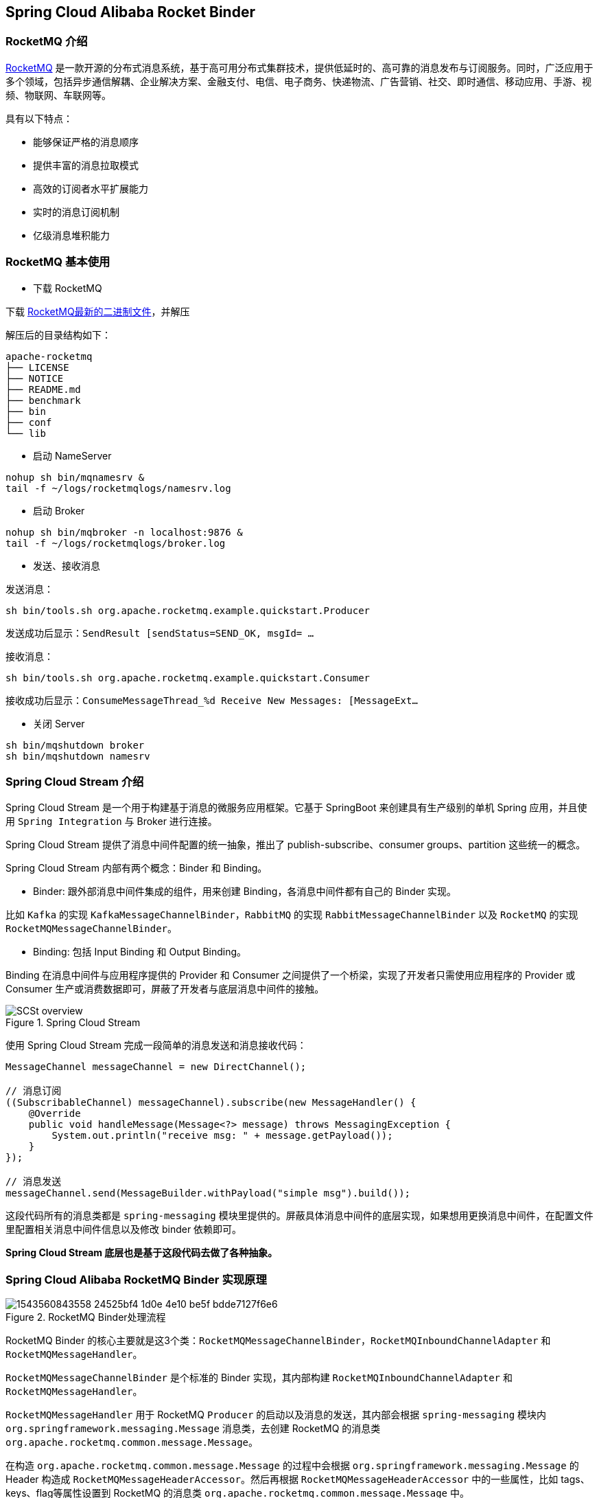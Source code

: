 == Spring Cloud Alibaba Rocket Binder

### RocketMQ 介绍

https://rocketmq.apache.org[RocketMQ] 是一款开源的分布式消息系统，基于高可用分布式集群技术，提供低延时的、高可靠的消息发布与订阅服务。同时，广泛应用于多个领域，包括异步通信解耦、企业解决方案、金融支付、电信、电子商务、快递物流、广告营销、社交、即时通信、移动应用、手游、视频、物联网、车联网等。

具有以下特点：

* 能够保证严格的消息顺序

* 提供丰富的消息拉取模式

* 高效的订阅者水平扩展能力

* 实时的消息订阅机制

* 亿级消息堆积能力

### RocketMQ 基本使用

* 下载 RocketMQ

下载 https://www.apache.org/dyn/closer.cgi?path=rocketmq/4.3.2/rocketmq-all-4.3.2-bin-release.zip[RocketMQ最新的二进制文件]，并解压

解压后的目录结构如下：

```
apache-rocketmq
├── LICENSE
├── NOTICE
├── README.md
├── benchmark
├── bin
├── conf
└── lib
```

* 启动 NameServer

```bash
nohup sh bin/mqnamesrv &
tail -f ~/logs/rocketmqlogs/namesrv.log
```

* 启动 Broker

```bash
nohup sh bin/mqbroker -n localhost:9876 &
tail -f ~/logs/rocketmqlogs/broker.log
```

* 发送、接收消息

发送消息：

```bash
sh bin/tools.sh org.apache.rocketmq.example.quickstart.Producer
```

发送成功后显示：`SendResult [sendStatus=SEND_OK, msgId= ...`

接收消息：

```bash
sh bin/tools.sh org.apache.rocketmq.example.quickstart.Consumer
```

接收成功后显示：`ConsumeMessageThread_%d Receive New Messages: [MessageExt...`

* 关闭 Server

```bash
sh bin/mqshutdown broker
sh bin/mqshutdown namesrv
```

### Spring Cloud Stream 介绍

Spring Cloud Stream 是一个用于构建基于消息的微服务应用框架。它基于 SpringBoot 来创建具有生产级别的单机 Spring 应用，并且使用 `Spring Integration` 与 Broker 进行连接。

Spring Cloud Stream 提供了消息中间件配置的统一抽象，推出了 publish-subscribe、consumer groups、partition 这些统一的概念。

Spring Cloud Stream 内部有两个概念：Binder 和 Binding。

* Binder: 跟外部消息中间件集成的组件，用来创建 Binding，各消息中间件都有自己的 Binder 实现。

比如 `Kafka` 的实现 `KafkaMessageChannelBinder`，`RabbitMQ` 的实现 `RabbitMessageChannelBinder` 以及 `RocketMQ` 的实现 `RocketMQMessageChannelBinder`。

* Binding: 包括 Input Binding 和 Output Binding。

Binding 在消息中间件与应用程序提供的 Provider 和 Consumer 之间提供了一个桥梁，实现了开发者只需使用应用程序的 Provider 或 Consumer 生产或消费数据即可，屏蔽了开发者与底层消息中间件的接触。

.Spring Cloud Stream
image::https://docs.spring.io/spring-cloud-stream/docs/current/reference/htmlsingle/images/SCSt-overview.png[]

使用 Spring Cloud Stream 完成一段简单的消息发送和消息接收代码：

```java
MessageChannel messageChannel = new DirectChannel();

// 消息订阅
((SubscribableChannel) messageChannel).subscribe(new MessageHandler() {
    @Override
    public void handleMessage(Message<?> message) throws MessagingException {
        System.out.println("receive msg: " + message.getPayload());
    }
});

// 消息发送
messageChannel.send(MessageBuilder.withPayload("simple msg").build());
```

这段代码所有的消息类都是 `spring-messaging` 模块里提供的。屏蔽具体消息中间件的底层实现，如果想用更换消息中间件，在配置文件里配置相关消息中间件信息以及修改 binder 依赖即可。

**Spring Cloud Stream 底层也是基于这段代码去做了各种抽象。**

### Spring Cloud Alibaba RocketMQ Binder 实现原理

.RocketMQ Binder处理流程
image::https://cdn.nlark.com/lark/0/2018/png/64647/1543560843558-24525bf4-1d0e-4e10-be5f-bdde7127f6e6.png[]


RocketMQ Binder 的核心主要就是这3个类：`RocketMQMessageChannelBinder`，`RocketMQInboundChannelAdapter` 和 `RocketMQMessageHandler`。

`RocketMQMessageChannelBinder` 是个标准的 Binder 实现，其内部构建 `RocketMQInboundChannelAdapter` 和 `RocketMQMessageHandler`。

`RocketMQMessageHandler` 用于 RocketMQ `Producer` 的启动以及消息的发送，其内部会根据 `spring-messaging` 模块内 `org.springframework.messaging.Message` 消息类，去创建 RocketMQ 的消息类 `org.apache.rocketmq.common.message.Message`。

在构造 `org.apache.rocketmq.common.message.Message` 的过程中会根据 `org.springframework.messaging.Message` 的 Header 构造成 `RocketMQMessageHeaderAccessor`。然后再根据 `RocketMQMessageHeaderAccessor` 中的一些属性，比如 tags、keys、flag等属性设置到 RocketMQ 的消息类 `org.apache.rocketmq.common.message.Message` 中。

`RocketMQInboundChannelAdapter` 用于 RocketMQ `Consumer` 的启动以及消息的接收。其内部还支持 https://github.com/spring-projects/spring-retry[spring-retry] 的使用。

在消费消息的时候可以从 Header 中获取 `Acknowledgement` 并进行一些设置。

比如使用 `MessageListenerConcurrently` 进行异步消费的时候，可以设置延迟消费：

```java
@StreamListener("input")
public void receive(Message message) {
    RocketMQMessageHeaderAccessor headerAccessor = new RocketMQMessageHeaderAccessor(message);
    Acknowledgement acknowledgement = headerAccessor.getAcknowledgement(message);
    acknowledgement.setConsumeConcurrentlyStatus(ConsumeConcurrentlyStatus.RECONSUME_LATER);
    acknowledgement.setConsumeConcurrentlyDelayLevel(1);
}
```

比如使用 `MessageListenerOrderly` 进行顺序消费的时候，可以设置延迟消费：

```java
@StreamListener("input")
public void receive(Message message) {
    RocketMQMessageHeaderAccessor headerAccessor = new RocketMQMessageHeaderAccessor(message);
    Acknowledgement acknowledgement = headerAccessor.getAcknowledgement(message);
    acknowledgement.setConsumeOrderlyStatus(ConsumeOrderlyStatus.SUSPEND_CURRENT_QUEUE_A_MOMENT);
    acknowledgement.setConsumeOrderlySuspendCurrentQueueTimeMill(5000);
}
```

Provider端支持的配置：

:frame: topbot
[width="60%",options="header"]
|====
^|配置项 ^|含义 ^| 默认值
|`spring.cloud.stream.rocketmq.bindings.your-output-binding.producer.enabled`|是否启用producer|true
|`spring.cloud.stream.rocketmq.bindings.your-output-binding.producer.max-message-size`|消息发送的最大字节数|0(大于0才会生效，RocketMQ 默认值为4M = 1024 * 1024 * 4)
|====

Consumer端支持的配置：

:frame: topbot
[width="60%",options="header"]
|====
^|配置项 ^|含义| 默认值
|`spring.cloud.stream.rocketmq.bindings.your-input-binding.consumer.enabled`|是否启用consumer|true
|`spring.cloud.stream.rocketmq.bindings.your-input-binding.consumer.tags`|Consumer订阅只有包括这些tags的topic消息。多个标签之间使用 "\|\|" 分割|
|`spring.cloud.stream.rocketmq.bindings.your-input-binding.consumer.sql`|Consumer订阅满足sql要求的topic消息|
|`spring.cloud.stream.rocketmq.bindings.your-input-binding.consumer.broadcasting`|Consumer是否是广播模式|false
|`spring.cloud.stream.rocketmq.bindings.your-input-binding.consumer.orderly`|顺序消费 or 异步消费|false
|====

### Endpoint支持

在使用Endpoint特性之前需要在 Maven 中添加 `spring-boot-starter-actuator` 依赖，并在配置中允许 Endpoints 的访问。

* Spring Boot 1.x 中添加配置 `management.security.enabled=false`。暴露的 endpoint 路径为 `/rocketmq_binder`
* Spring Boot 2.x 中添加配置 `management.endpoints.web.exposure.include=*`。暴露的 endpoint 路径为 `/actuator/rocketmq-binder`

Endpoint 会统计消息最后一次发送的数据，消息发送成功或失败的次数，消息消费成功或失败的次数等数据。

```json
{
    "runtime": {
        "lastSend.timestamp": 1542786623915
    },
    "metrics": {
        "scs-rocketmq.consumer.test-topic.totalConsumed": {
            "count": 11
        },
        "scs-rocketmq.consumer.test-topic.totalConsumedFailures": {
            "count": 0
        },
        "scs-rocketmq.producer.test-topic.totalSentFailures": {
            "count": 0
        },
        "scs-rocketmq.consumer.test-topic.consumedPerSecond": {
            "count": 11,
            "fifteenMinuteRate": 0.012163847780107841,
            "fiveMinuteRate": 0.03614605351360527,
            "meanRate": 0.3493213353657594,
            "oneMinuteRate": 0.17099243039490175
        },
        "scs-rocketmq.producer.test-topic.totalSent": {
            "count": 5
        },
        "scs-rocketmq.producer.test-topic.sentPerSecond": {
            "count": 5,
            "fifteenMinuteRate": 0.005540151995103271,
            "fiveMinuteRate": 0.01652854617838251,
            "meanRate": 0.10697493212602836,
            "oneMinuteRate": 0.07995558537067671
        },
        "scs-rocketmq.producer.test-topic.sentFailuresPerSecond": {
            "count": 0,
            "fifteenMinuteRate": 0.0,
            "fiveMinuteRate": 0.0,
            "meanRate": 0.0,
            "oneMinuteRate": 0.0
        },
        "scs-rocketmq.consumer.test-topic.consumedFailuresPerSecond": {
            "count": 0,
            "fifteenMinuteRate": 0.0,
            "fiveMinuteRate": 0.0,
            "meanRate": 0.0,
            "oneMinuteRate": 0.0
        }
    }
}
```

注意：要想查看统计数据需要在pom里加上 https://mvnrepository.com/artifact/io.dropwizard.metrics/metrics-core[metrics-core依赖]。如若不加，endpoint 将会显示 warning 信息而不会显示统计信息：

```json
{
    "warning": "please add metrics-core dependency, we use it for metrics"
}
```